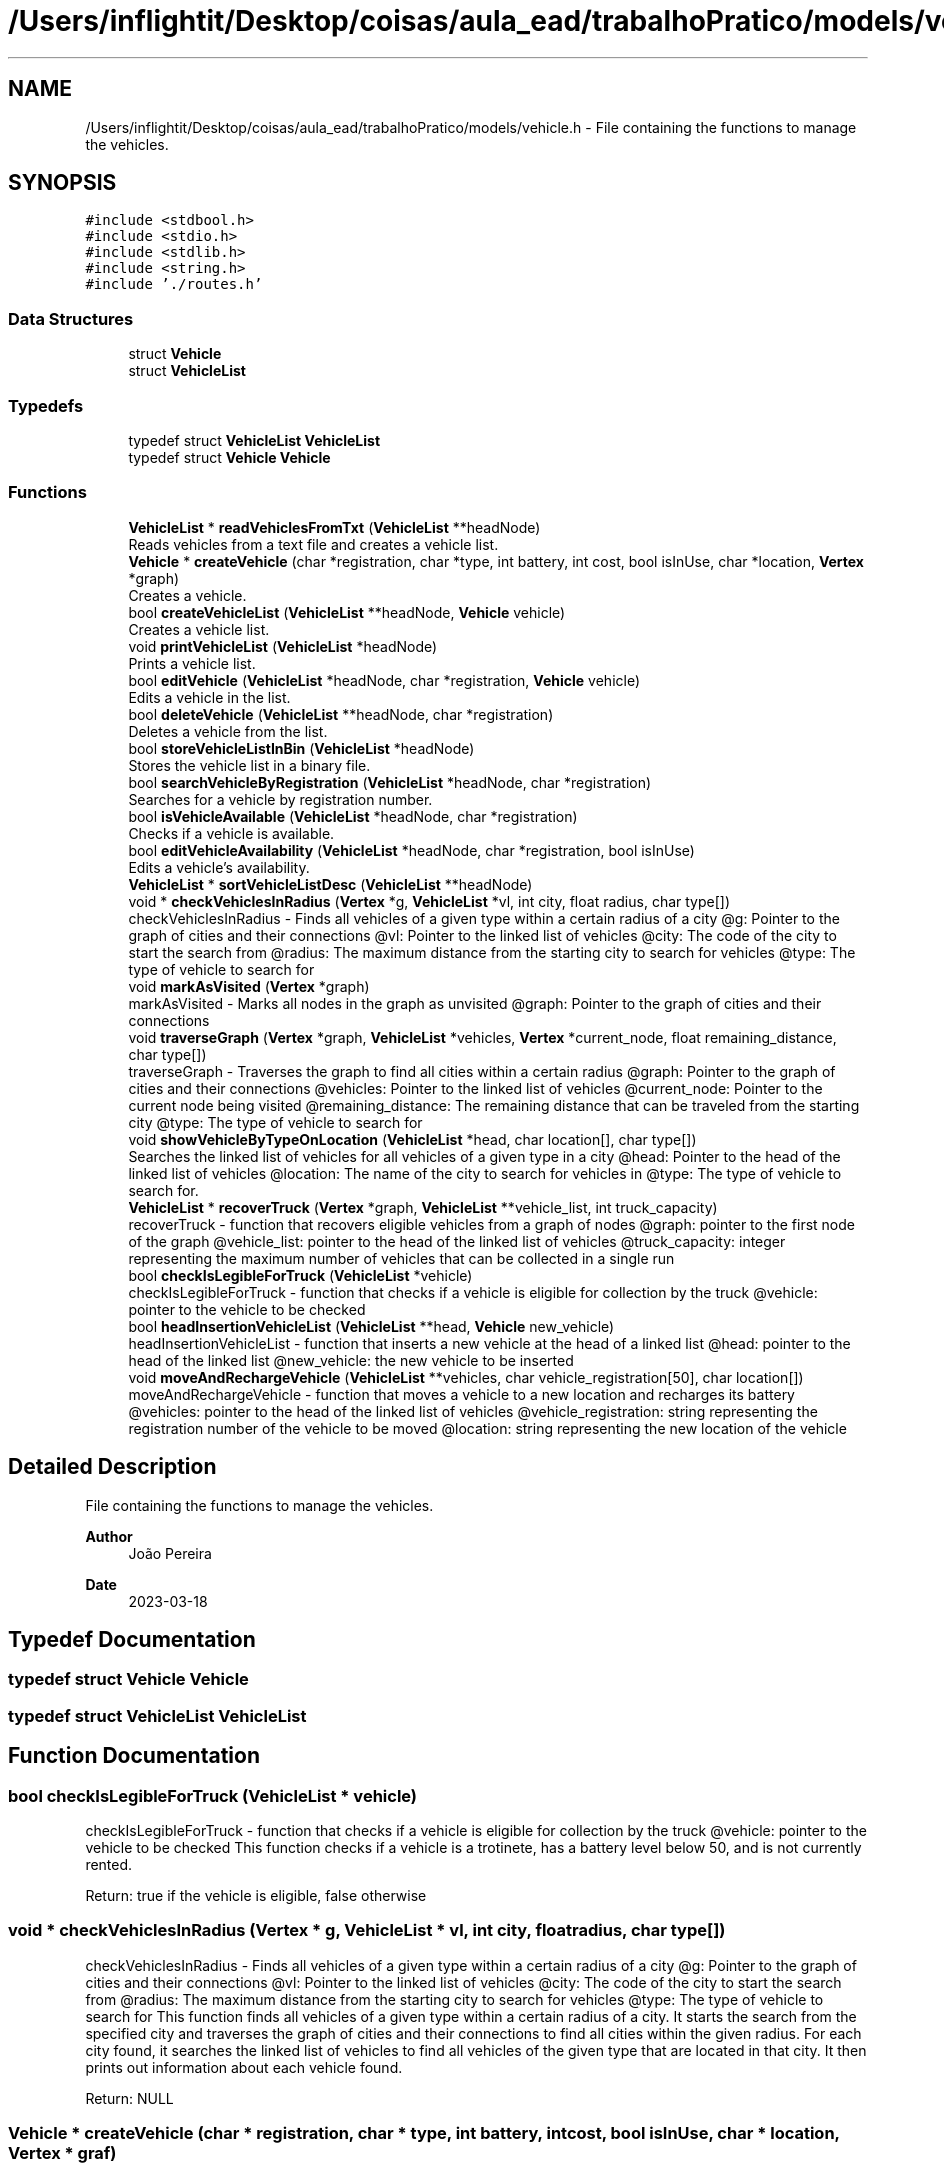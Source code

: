 .TH "/Users/inflightit/Desktop/coisas/aula_ead/trabalhoPratico/models/vehicle.h" 3Trabalho Final EDA" \" -*- nroff -*-
.ad l
.nh
.SH NAME
/Users/inflightit/Desktop/coisas/aula_ead/trabalhoPratico/models/vehicle.h \- File containing the functions to manage the vehicles\&.  

.SH SYNOPSIS
.br
.PP
\fC#include <stdbool\&.h>\fP
.br
\fC#include <stdio\&.h>\fP
.br
\fC#include <stdlib\&.h>\fP
.br
\fC#include <string\&.h>\fP
.br
\fC#include '\&./routes\&.h'\fP
.br

.SS "Data Structures"

.in +1c
.ti -1c
.RI "struct \fBVehicle\fP"
.br
.ti -1c
.RI "struct \fBVehicleList\fP"
.br
.in -1c
.SS "Typedefs"

.in +1c
.ti -1c
.RI "typedef struct \fBVehicleList\fP \fBVehicleList\fP"
.br
.ti -1c
.RI "typedef struct \fBVehicle\fP \fBVehicle\fP"
.br
.in -1c
.SS "Functions"

.in +1c
.ti -1c
.RI "\fBVehicleList\fP * \fBreadVehiclesFromTxt\fP (\fBVehicleList\fP **headNode)"
.br
.RI "Reads vehicles from a text file and creates a vehicle list\&. "
.ti -1c
.RI "\fBVehicle\fP * \fBcreateVehicle\fP (char *registration, char *type, int battery, int cost, bool isInUse, char *location, \fBVertex\fP *graph)"
.br
.RI "Creates a vehicle\&. "
.ti -1c
.RI "bool \fBcreateVehicleList\fP (\fBVehicleList\fP **headNode, \fBVehicle\fP vehicle)"
.br
.RI "Creates a vehicle list\&. "
.ti -1c
.RI "void \fBprintVehicleList\fP (\fBVehicleList\fP *headNode)"
.br
.RI "Prints a vehicle list\&. "
.ti -1c
.RI "bool \fBeditVehicle\fP (\fBVehicleList\fP *headNode, char *registration, \fBVehicle\fP vehicle)"
.br
.RI "Edits a vehicle in the list\&. "
.ti -1c
.RI "bool \fBdeleteVehicle\fP (\fBVehicleList\fP **headNode, char *registration)"
.br
.RI "Deletes a vehicle from the list\&. "
.ti -1c
.RI "bool \fBstoreVehicleListInBin\fP (\fBVehicleList\fP *headNode)"
.br
.RI "Stores the vehicle list in a binary file\&. "
.ti -1c
.RI "bool \fBsearchVehicleByRegistration\fP (\fBVehicleList\fP *headNode, char *registration)"
.br
.RI "Searches for a vehicle by registration number\&. "
.ti -1c
.RI "bool \fBisVehicleAvailable\fP (\fBVehicleList\fP *headNode, char *registration)"
.br
.RI "Checks if a vehicle is available\&. "
.ti -1c
.RI "bool \fBeditVehicleAvailability\fP (\fBVehicleList\fP *headNode, char *registration, bool isInUse)"
.br
.RI "Edits a vehicle's availability\&. "
.ti -1c
.RI "\fBVehicleList\fP * \fBsortVehicleListDesc\fP (\fBVehicleList\fP **headNode)"
.br
.ti -1c
.RI "void * \fBcheckVehiclesInRadius\fP (\fBVertex\fP *g, \fBVehicleList\fP *vl, int city, float radius, char type[])"
.br
.RI "checkVehiclesInRadius - Finds all vehicles of a given type within a certain radius of a city @g: Pointer to the graph of cities and their connections @vl: Pointer to the linked list of vehicles @city: The code of the city to start the search from @radius: The maximum distance from the starting city to search for vehicles @type: The type of vehicle to search for "
.ti -1c
.RI "void \fBmarkAsVisited\fP (\fBVertex\fP *graph)"
.br
.RI "markAsVisited - Marks all nodes in the graph as unvisited @graph: Pointer to the graph of cities and their connections "
.ti -1c
.RI "void \fBtraverseGraph\fP (\fBVertex\fP *graph, \fBVehicleList\fP *vehicles, \fBVertex\fP *current_node, float remaining_distance, char type[])"
.br
.RI "traverseGraph - Traverses the graph to find all cities within a certain radius @graph: Pointer to the graph of cities and their connections @vehicles: Pointer to the linked list of vehicles @current_node: Pointer to the current node being visited @remaining_distance: The remaining distance that can be traveled from the starting city @type: The type of vehicle to search for "
.ti -1c
.RI "void \fBshowVehicleByTypeOnLocation\fP (\fBVehicleList\fP *head, char location[], char type[])"
.br
.RI "Searches the linked list of vehicles for all vehicles of a given type in a city @head: Pointer to the head of the linked list of vehicles @location: The name of the city to search for vehicles in @type: The type of vehicle to search for\&. "
.ti -1c
.RI "\fBVehicleList\fP * \fBrecoverTruck\fP (\fBVertex\fP *graph, \fBVehicleList\fP **vehicle_list, int truck_capacity)"
.br
.RI "recoverTruck - function that recovers eligible vehicles from a graph of nodes @graph: pointer to the first node of the graph @vehicle_list: pointer to the head of the linked list of vehicles @truck_capacity: integer representing the maximum number of vehicles that can be collected in a single run "
.ti -1c
.RI "bool \fBcheckIsLegibleForTruck\fP (\fBVehicleList\fP *vehicle)"
.br
.RI "checkIsLegibleForTruck - function that checks if a vehicle is eligible for collection by the truck @vehicle: pointer to the vehicle to be checked "
.ti -1c
.RI "bool \fBheadInsertionVehicleList\fP (\fBVehicleList\fP **head, \fBVehicle\fP new_vehicle)"
.br
.RI "headInsertionVehicleList - function that inserts a new vehicle at the head of a linked list @head: pointer to the head of the linked list @new_vehicle: the new vehicle to be inserted "
.ti -1c
.RI "void \fBmoveAndRechargeVehicle\fP (\fBVehicleList\fP **vehicles, char vehicle_registration[50], char location[])"
.br
.RI "moveAndRechargeVehicle - function that moves a vehicle to a new location and recharges its battery @vehicles: pointer to the head of the linked list of vehicles @vehicle_registration: string representing the registration number of the vehicle to be moved @location: string representing the new location of the vehicle "
.in -1c
.SH "Detailed Description"
.PP 
File containing the functions to manage the vehicles\&. 


.PP
\fBAuthor\fP
.RS 4
João Pereira 
.RE
.PP
\fBDate\fP
.RS 4
2023-03-18 
.RE
.PP

.SH "Typedef Documentation"
.PP 
.SS "typedef struct \fBVehicle\fP \fBVehicle\fP"

.SS "typedef struct \fBVehicleList\fP \fBVehicleList\fP"

.SH "Function Documentation"
.PP 
.SS "bool checkIsLegibleForTruck (\fBVehicleList\fP * vehicle)"

.PP
checkIsLegibleForTruck - function that checks if a vehicle is eligible for collection by the truck @vehicle: pointer to the vehicle to be checked This function checks if a vehicle is a trotinete, has a battery level below 50, and is not currently rented\&.
.PP
Return: true if the vehicle is eligible, false otherwise 
.SS "void * checkVehiclesInRadius (\fBVertex\fP * g, \fBVehicleList\fP * vl, int city, float radius, char type[])"

.PP
checkVehiclesInRadius - Finds all vehicles of a given type within a certain radius of a city @g: Pointer to the graph of cities and their connections @vl: Pointer to the linked list of vehicles @city: The code of the city to start the search from @radius: The maximum distance from the starting city to search for vehicles @type: The type of vehicle to search for This function finds all vehicles of a given type within a certain radius of a city\&. It starts the search from the specified city and traverses the graph of cities and their connections to find all cities within the given radius\&. For each city found, it searches the linked list of vehicles to find all vehicles of the given type that are located in that city\&. It then prints out information about each vehicle found\&.
.PP
Return: NULL 
.SS "\fBVehicle\fP * createVehicle (char * registration, char * type, int battery, int cost, bool isInUse, char * location, \fBVertex\fP * graf)"

.PP
Creates a vehicle\&. This function creates a vehicle with the given parameters and returns a pointer to the vehicle\&.
.PP
\fBParameters\fP
.RS 4
\fIregistration\fP The registration number of the vehicle\&. 
.br
\fItype\fP The type of the vehicle\&. 
.br
\fIbattery\fP The battery level of the vehicle\&. 
.br
\fIcost\fP The cost of the vehicle\&. 
.br
\fIisInUse\fP A boolean indicating whether the vehicle is in use or not\&. 
.br
\fIlocation\fP The location of the vehicle\&. 
.RE
.PP
\fBReturns\fP
.RS 4
A pointer to the created vehicle\&. 
.RE
.PP

.SS "bool createVehicleList (\fBVehicleList\fP ** headNode, \fBVehicle\fP vehicle)"

.PP
Creates a vehicle list\&. This function creates a new node in the vehicle list with the given vehicle and adds it to the head of the list\&. The function takes a pointer to the head node of the list and the vehicle to be added as parameters\&. The function returns true if the node was successfully created and added to the list, false otherwise\&.
.PP
\fBParameters\fP
.RS 4
\fIheadNode\fP A pointer to the head node of the vehicle list\&. 
.br
\fIvehicle\fP The vehicle to be added to the list\&. 
.RE
.PP
\fBReturns\fP
.RS 4
True if the node was successfully created and added to the list, false otherwise\&. 
.RE
.PP

.SS "bool deleteVehicle (\fBVehicleList\fP ** headNode, char * registration)"

.PP
Deletes a vehicle from the list\&. This function searches for a vehicle with the given registration number in the list and deletes it\&. The function takes a pointer to the head node of the list and the registration number of the vehicle to be deleted as parameters\&. The function returns true if the vehicle was successfully deleted, false otherwise\&.
.PP
\fBParameters\fP
.RS 4
\fIheadNode\fP A pointer to the head node of the vehicle list\&. 
.br
\fIregistration\fP The registration number of the vehicle to be deleted\&. 
.RE
.PP
\fBReturns\fP
.RS 4
True if the vehicle was successfully deleted, false otherwise\&. 
.RE
.PP

.SS "bool editVehicle (\fBVehicleList\fP * headNode, char * registration, \fBVehicle\fP vehicle)"

.PP
Edits a vehicle in the list\&. This function searches for a vehicle with the given registration number in the list and replaces it with the given vehicle\&. The function takes a pointer to the head node of the list, the registration number of the vehicle to be edited, and the new vehicle as parameters\&. The function returns true if the vehicle was successfully edited, false otherwise\&.
.PP
\fBParameters\fP
.RS 4
\fIheadNode\fP A pointer to the head node of the vehicle list\&. 
.br
\fIregistration\fP The registration number of the vehicle to be edited\&. 
.br
\fIvehicle\fP The new vehicle to replace the old one\&. 
.RE
.PP
\fBReturns\fP
.RS 4
True if the vehicle was successfully edited, false otherwise\&. 
.RE
.PP

.SS "bool editVehicleAvailability (\fBVehicleList\fP * headNode, char * registration, bool isInUse)"

.PP
Edits a vehicle's availability\&. This function searches for a vehicle with the given registration number in the list and sets its availability to the given value\&. The function takes a pointer to the head node of the list, the registration number of the vehicle to be edited, and a boolean indicating the new availability as parameters\&. The function returns true if the vehicle's availability was successfully edited, false otherwise\&.
.PP
\fBParameters\fP
.RS 4
\fIheadNode\fP A pointer to the head node of the vehicle list\&. 
.br
\fIregistration\fP The registration number of the vehicle to be edited\&. 
.br
\fIisInUse\fP A boolean indicating the new availability of the vehicle\&. 
.RE
.PP
\fBReturns\fP
.RS 4
True if the vehicle's availability was successfully edited, false otherwise\&. 
.RE
.PP

.SS "bool headInsertionVehicleList (\fBVehicleList\fP ** head, \fBVehicle\fP new_vehicle)"

.PP
headInsertionVehicleList - function that inserts a new vehicle at the head of a linked list @head: pointer to the head of the linked list @new_vehicle: the new vehicle to be inserted This function creates a new node for the new vehicle and inserts it at the head of the linked list\&.
.PP
Return: true if the insertion was successful, false otherwise 
.SS "bool isVehicleAvailable (\fBVehicleList\fP * headNode, char * registration)"

.PP
Checks if a vehicle is available\&. This function checks if a vehicle with the given registration number is available (not in use)\&. The function takes a pointer to the head node of the list and the registration number of the vehicle to be checked as parameters\&. The function returns true if the vehicle is available, false otherwise\&.
.PP
\fBParameters\fP
.RS 4
\fIheadNode\fP A pointer to the head node of the vehicle list\&. 
.br
\fIregistration\fP The registration number of the vehicle to be checked\&. 
.RE
.PP
\fBReturns\fP
.RS 4
True if the vehicle is available, false otherwise\&. 
.RE
.PP

.SS "void markAsVisited (\fBVertex\fP * graph)"

.PP
markAsVisited - Marks all nodes in the graph as unvisited @graph: Pointer to the graph of cities and their connections This function marks all nodes in the graph as unvisited by setting their visited flag to false\&.
.PP
Return: void 
.SS "void moveAndRechargeVehicle (\fBVehicleList\fP ** vehicles, char vehicle_registration[50], char location[])"

.PP
moveAndRechargeVehicle - function that moves a vehicle to a new location and recharges its battery @vehicles: pointer to the head of the linked list of vehicles @vehicle_registration: string representing the registration number of the vehicle to be moved @location: string representing the new location of the vehicle This function searches for the vehicle with the given registration number in the linked list and updates its location and battery level\&.
.PP
Return: void 
.SS "void printVehicleList (\fBVehicleList\fP * headNode)"

.PP
Prints a vehicle list\&. This function prints the vehicles in the linked list\&. The function takes a pointer to the head node of the list as a parameter\&.
.PP
\fBParameters\fP
.RS 4
\fIheadNode\fP A pointer to the head node of the vehicle list\&. 
.RE
.PP

.SS "\fBVehicleList\fP * readVehiclesFromTxt (\fBVehicleList\fP ** headNode)"

.PP
Reads vehicles from a text file and creates a vehicle list\&. This function reads vehicles from a text file and creates a linked list of vehicles\&. The function takes a pointer to the head node of the list as a parameter and returns the head node\&.
.PP
\fBParameters\fP
.RS 4
\fIheadNode\fP A pointer to the head node of the vehicle list\&. 
.RE
.PP
\fBReturns\fP
.RS 4
The head node of the vehicle list\&. 
.RE
.PP

.SS "\fBVehicleList\fP * recoverTruck (\fBVertex\fP * graph, \fBVehicleList\fP ** vehicle_list, int truck_capacity)"

.PP
recoverTruck - function that recovers eligible vehicles from a graph of nodes @graph: pointer to the first node of the graph @vehicle_list: pointer to the head of the linked list of vehicles @truck_capacity: integer representing the maximum number of vehicles that can be collected in a single run This function visits each node in the graph and collects eligible vehicles that are located in the same city as the node\&. Once the maximum number of vehicles is collected, the function moves the vehicles to the starting node and recharges them\&. The function returns a pointer to the linked list of collected vehicles\&.
.PP
Return: pointer to the linked list of collected vehicles 
.SS "bool searchVehicleByRegistration (\fBVehicleList\fP * headNode, char * registration)"

.PP
Searches for a vehicle by registration number\&. This function searches for a vehicle with the given registration number in the list\&. The function takes a pointer to the head node of the list and the registration number of the vehicle to be searched as parameters\&. The function returns true if the vehicle was found, false otherwise\&.
.PP
\fBParameters\fP
.RS 4
\fIheadNode\fP A pointer to the head node of the vehicle list\&. 
.br
\fIregistration\fP The registration number of the vehicle to be searched\&. 
.RE
.PP
\fBReturns\fP
.RS 4
True if the vehicle was found, false otherwise\&. 
.RE
.PP

.SS "void showVehicleByTypeOnLocation (\fBVehicleList\fP * head, char location[], char type[])"

.PP
Searches the linked list of vehicles for all vehicles of a given type in a city @head: Pointer to the head of the linked list of vehicles @location: The name of the city to search for vehicles in @type: The type of vehicle to search for\&. This function searches the linked list of vehicles for all vehicles of a given type that are located in a city with the given name\&. It then prints out information about each vehicle found\&.
.PP
Return: void 
.SS "\fBVehicleList\fP * sortVehicleListDesc (\fBVehicleList\fP ** headNode)"

.SS "bool storeVehicleListInBin (\fBVehicleList\fP * headNode)"

.PP
Stores the vehicle list in a binary file\&. This function stores the vehicles in the linked list in a binary file\&. The function takes a pointer to the head node of the list as a parameter\&. The function returns true if the list was successfully stored in the file, false otherwise\&.
.PP
\fBParameters\fP
.RS 4
\fIheadNode\fP A pointer to the head node of the vehicle list\&. 
.RE
.PP
\fBReturns\fP
.RS 4
True if the list was successfully stored in the file, false otherwise\&. 
.RE
.PP

.SS "void traverseGraph (\fBVertex\fP * graph, \fBVehicleList\fP * vehicles, \fBVertex\fP * current_node, float remaining_distance, char type[])"

.PP
traverseGraph - Traverses the graph to find all cities within a certain radius @graph: Pointer to the graph of cities and their connections @vehicles: Pointer to the linked list of vehicles @current_node: Pointer to the current node being visited @remaining_distance: The remaining distance that can be traveled from the starting city @type: The type of vehicle to search for This function traverses the graph of cities and their connections to find all cities within a certain radius of the starting city\&. For each city found, it searches the linked list of vehicles to find all vehicles of the given type that are located in that city\&. It then prints out information about each vehicle found\&.
.PP
Return: void 
.SH "Author"
.PP 
Generated automatically by Doxygen for Trabalho Final EDA from the source code\&.
